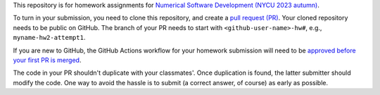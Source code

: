 This repository is for homework assignments for `Numerical Software Development
(NYCU 2023 autumn)
<https://yyc.solvcon.net/en/latest/nsd/schedule/23au_nycu/schedule23au.html>`__.

To turn in your submission, you need to clone this repository, and create a
`pull request (PR) <https://github.com/yungyuc/nsdhw_23au/pulls>`__.  Your
cloned repository needs to be public on GitHub.  The branch of your PR needs to
start with ``<github-user-name>-hw#``, e.g., ``myname-hw2-attempt1``.

If you are new to GitHub, the GitHub Actions workflow for your homework
submission will need to be `approved before your first PR is merged
<https://docs.github.com/en/repositories/managing-your-repositorys-settings-and-features/enabling-features-for-your-repository/managing-github-actions-settings-for-a-repository#controlling-changes-from-forks-to-workflows-in-public-repositories>`__.

The code in your PR shouldn't duplicate with your classmates'.  Once
duplication is found, the latter submitter should modify the code.  One way to
avoid the hassle is to submit (a correct answer, of course) as early as
possible.
